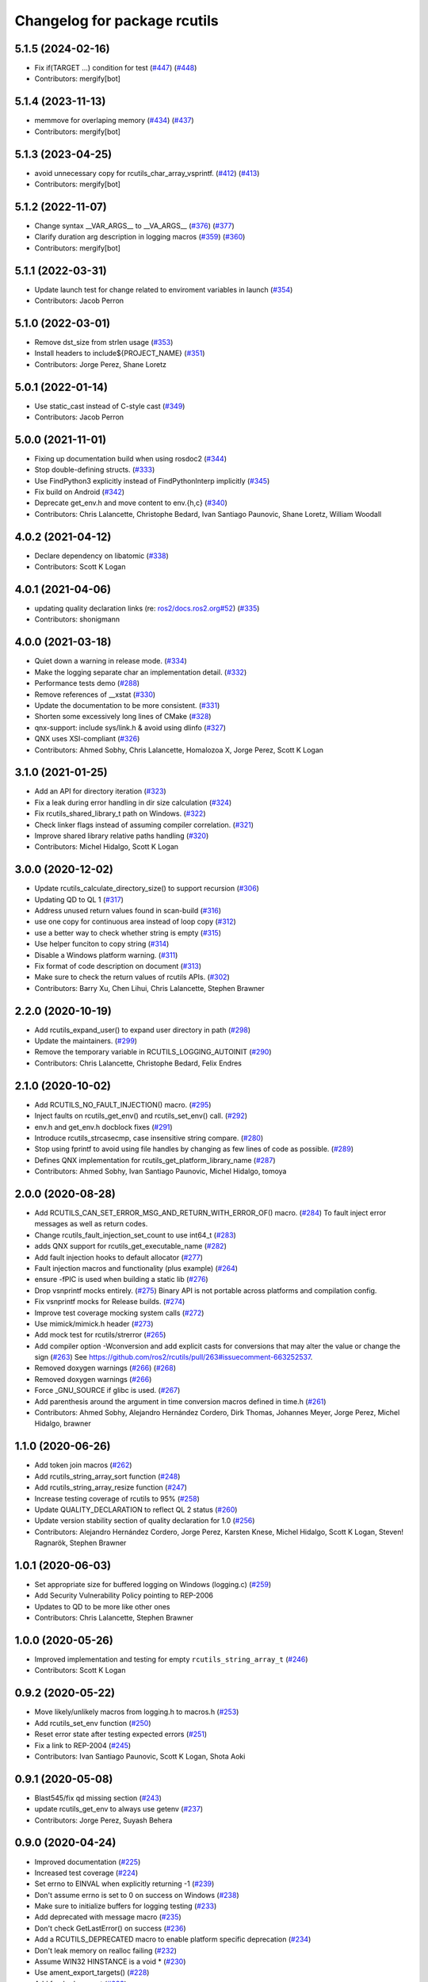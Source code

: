 ^^^^^^^^^^^^^^^^^^^^^^^^^^^^^
Changelog for package rcutils
^^^^^^^^^^^^^^^^^^^^^^^^^^^^^

5.1.5 (2024-02-16)
------------------
* Fix if(TARGET ...) condition for test (`#447 <https://github.com/ros2/rcutils/issues/447>`_) (`#448 <https://github.com/ros2/rcutils/issues/448>`_)
* Contributors: mergify[bot]

5.1.4 (2023-11-13)
------------------
* memmove for overlaping memory (`#434 <https://github.com/ros2/rcutils/issues/434>`_) (`#437 <https://github.com/ros2/rcutils/issues/437>`_)
* Contributors: mergify[bot]

5.1.3 (2023-04-25)
------------------
* avoid unnecessary copy for rcutils_char_array_vsprintf. (`#412 <https://github.com/ros2/rcutils/issues/412>`_) (`#413 <https://github.com/ros2/rcutils/issues/413>`_)
* Contributors: mergify[bot]

5.1.2 (2022-11-07)
------------------
* Change syntax __VAR_ARGS_\_ to __VA_ARGS_\_ (`#376 <https://github.com/ros2/rcutils/issues/376>`_) (`#377 <https://github.com/ros2/rcutils/issues/377>`_)
* Clarify duration arg description in logging macros (`#359 <https://github.com/ros2/rcutils/issues/359>`_) (`#360 <https://github.com/ros2/rcutils/issues/360>`_)
* Contributors: mergify[bot]

5.1.1 (2022-03-31)
------------------
* Update launch test for change related to enviroment variables in launch (`#354 <https://github.com/ros2/rcutils/issues/354>`_)
* Contributors: Jacob Perron

5.1.0 (2022-03-01)
------------------
* Remove dst_size from strlen usage (`#353 <https://github.com/ros2/rcutils/issues/353>`_)
* Install headers to include\${PROJECT_NAME} (`#351 <https://github.com/ros2/rcutils/issues/351>`_)
* Contributors: Jorge Perez, Shane Loretz

5.0.1 (2022-01-14)
------------------
* Use static_cast instead of C-style cast (`#349 <https://github.com/ros2/rcutils/issues/349>`_)
* Contributors: Jacob Perron

5.0.0 (2021-11-01)
------------------
* Fixing up documentation build when using rosdoc2 (`#344 <https://github.com/ros2/rcutils/issues/344>`_)
* Stop double-defining structs. (`#333 <https://github.com/ros2/rcutils/issues/333>`_)
* Use FindPython3 explicitly instead of FindPythonInterp implicitly (`#345 <https://github.com/ros2/rcutils/issues/345>`_)
* Fix build on Android (`#342 <https://github.com/ros2/rcutils/issues/342>`_)
* Deprecate get_env.h and move content to env.{h,c} (`#340 <https://github.com/ros2/rcutils/issues/340>`_)
* Contributors: Chris Lalancette, Christophe Bedard, Ivan Santiago Paunovic, Shane Loretz, William Woodall

4.0.2 (2021-04-12)
------------------
* Declare dependency on libatomic (`#338 <https://github.com/ros2/rcutils/issues/338>`_)
* Contributors: Scott K Logan

4.0.1 (2021-04-06)
------------------
* updating quality declaration links (re: `ros2/docs.ros2.org#52 <https://github.com/ros2/docs.ros2.org/issues/52>`_) (`#335 <https://github.com/ros2/rcutils/issues/335>`_)
* Contributors: shonigmann

4.0.0 (2021-03-18)
------------------
* Quiet down a warning in release mode. (`#334 <https://github.com/ros2/rcutils/issues/334>`_)
* Make the logging separate char an implementation detail. (`#332 <https://github.com/ros2/rcutils/issues/332>`_)
* Performance tests demo (`#288 <https://github.com/ros2/rcutils/issues/288>`_)
* Remove references of __xstat (`#330 <https://github.com/ros2/rcutils/issues/330>`_)
* Update the documentation to be more consistent. (`#331 <https://github.com/ros2/rcutils/issues/331>`_)
* Shorten some excessively long lines of CMake (`#328 <https://github.com/ros2/rcutils/issues/328>`_)
* qnx-support: include sys/link.h & avoid using dlinfo (`#327 <https://github.com/ros2/rcutils/issues/327>`_)
* QNX uses XSI-compliant (`#326 <https://github.com/ros2/rcutils/issues/326>`_)
* Contributors: Ahmed Sobhy, Chris Lalancette, Homalozoa X, Jorge Perez, Scott K Logan

3.1.0 (2021-01-25)
------------------
* Add an API for directory iteration (`#323 <https://github.com/ros2/rcutils/issues/323>`_)
* Fix a leak during error handling in dir size calculation (`#324 <https://github.com/ros2/rcutils/issues/324>`_)
* Fix rcutils_shared_library_t path on Windows. (`#322 <https://github.com/ros2/rcutils/issues/322>`_)
* Check linker flags instead of assuming compiler correlation. (`#321 <https://github.com/ros2/rcutils/issues/321>`_)
* Improve shared library relative paths handling (`#320 <https://github.com/ros2/rcutils/issues/320>`_)
* Contributors: Michel Hidalgo, Scott K Logan

3.0.0 (2020-12-02)
------------------
* Update rcutils_calculate_directory_size() to support recursion (`#306 <https://github.com/ros2/rcutils/issues/306>`_)
* Updating QD to QL 1 (`#317 <https://github.com/ros2/rcutils/issues/317>`_)
* Address unused return values found in scan-build (`#316 <https://github.com/ros2/rcutils/issues/316>`_)
* use one copy for continuous area instead of loop copy (`#312 <https://github.com/ros2/rcutils/issues/312>`_)
* use a better way to check whether string is empty (`#315 <https://github.com/ros2/rcutils/issues/315>`_)
* Use helper funciton to copy string (`#314 <https://github.com/ros2/rcutils/issues/314>`_)
* Disable a Windows platform warning. (`#311 <https://github.com/ros2/rcutils/issues/311>`_)
* Fix format of code description on document (`#313 <https://github.com/ros2/rcutils/issues/313>`_)
* Make sure to check the return values of rcutils APIs. (`#302 <https://github.com/ros2/rcutils/issues/302>`_)
* Contributors: Barry Xu, Chen Lihui, Chris Lalancette, Stephen Brawner

2.2.0 (2020-10-19)
------------------
* Add rcutils_expand_user() to expand user directory in path (`#298 <https://github.com/ros2/rcutils/issues/298>`_)
* Update the maintainers. (`#299 <https://github.com/ros2/rcutils/issues/299>`_)
* Remove the temporary variable in RCUTILS_LOGGING_AUTOINIT (`#290 <https://github.com/ros2/rcutils/issues/290>`_)
* Contributors: Chris Lalancette, Christophe Bedard, Felix Endres

2.1.0 (2020-10-02)
------------------
* Add RCUTILS_NO_FAULT_INJECTION() macro. (`#295 <https://github.com/ros2/rcutils/issues/295>`_)
* Inject faults on rcutils_get_env() and rcutils_set_env() call. (`#292 <https://github.com/ros2/rcutils/issues/292>`_)
* env.h and get_env.h docblock fixes (`#291 <https://github.com/ros2/rcutils/issues/291>`_)
* Introduce rcutils_strcasecmp, case insensitive string compare. (`#280 <https://github.com/ros2/rcutils/issues/280>`_)
* Stop using fprintf to avoid using file handles by changing as few lines of code as possible. (`#289 <https://github.com/ros2/rcutils/issues/289>`_)
* Defines QNX implementation for rcutils_get_platform_library_name (`#287 <https://github.com/ros2/rcutils/issues/287>`_)
* Contributors: Ahmed Sobhy, Ivan Santiago Paunovic, Michel Hidalgo, tomoya

2.0.0 (2020-08-28)
------------------
* Add RCUTILS_CAN_SET_ERROR_MSG_AND_RETURN_WITH_ERROR_OF() macro. (`#284 <https://github.com/ros2/rcutils/issues/284>`_)
  To fault inject error messages as well as return codes.
* Change rcutils_fault_injection_set_count to use int64_t (`#283 <https://github.com/ros2/rcutils/issues/283>`_)
* adds QNX support for rcutils_get_executable_name (`#282 <https://github.com/ros2/rcutils/issues/282>`_)
* Add fault injection hooks to default allocator (`#277 <https://github.com/ros2/rcutils/issues/277>`_)
* Fault injection macros and functionality (plus example) (`#264 <https://github.com/ros2/rcutils/issues/264>`_)
* ensure -fPIC is used when building a static lib (`#276 <https://github.com/ros2/rcutils/issues/276>`_)
* Drop vsnprintf mocks entirely. (`#275 <https://github.com/ros2/rcutils/issues/275>`_)
  Binary API is not portable across platforms and compilation config.
* Fix vsnprintf mocks for Release builds. (`#274 <https://github.com/ros2/rcutils/issues/274>`_)
* Improve test coverage mocking system calls (`#272 <https://github.com/ros2/rcutils/issues/272>`_)
* Use mimick/mimick.h header (`#273 <https://github.com/ros2/rcutils/issues/273>`_)
* Add mock test for rcutils/strerror (`#265 <https://github.com/ros2/rcutils/issues/265>`_)
* Add compiler option -Wconversion and add explicit casts for conversions that may alter the value or change the sign (`#263 <https://github.com/ros2/rcutils/issues/263>`_)
  See https://github.com/ros2/rcutils/pull/263#issuecomment-663252537.
* Removed doxygen warnings (`#266 <https://github.com/ros2/rcutils/issues/266>`_) (`#268 <https://github.com/ros2/rcutils/issues/268>`_)
* Removed doxygen warnings (`#266 <https://github.com/ros2/rcutils/issues/266>`_)
* Force _GNU_SOURCE if glibc is used. (`#267 <https://github.com/ros2/rcutils/issues/267>`_)
* Add parenthesis around the argument in time conversion macros defined in time.h (`#261 <https://github.com/ros2/rcutils/issues/261>`_)
* Contributors: Ahmed Sobhy, Alejandro Hernández Cordero, Dirk Thomas, Johannes Meyer, Jorge Perez, Michel Hidalgo, brawner

1.1.0 (2020-06-26)
------------------
* Add token join macros (`#262 <https://github.com/ros2/rcutils/issues/262>`_)
* Add rcutils_string_array_sort function (`#248 <https://github.com/ros2/rcutils/issues/248>`_)
* Add rcutils_string_array_resize function (`#247 <https://github.com/ros2/rcutils/issues/247>`_)
* Increase testing coverage of rcutils to 95% (`#258 <https://github.com/ros2/rcutils/issues/258>`_)
* Update QUALITY_DECLARATION to reflect QL 2 status (`#260 <https://github.com/ros2/rcutils/issues/260>`_)
* Update version stability section of quality declaration for 1.0 (`#256 <https://github.com/ros2/rcutils/issues/256>`_)
* Contributors: Alejandro Hernández Cordero, Jorge Perez, Karsten Knese, Michel Hidalgo, Scott K Logan, Steven! Ragnarök, Stephen Brawner

1.0.1 (2020-06-03)
------------------
* Set appropriate size for buffered logging on Windows (logging.c) (`#259 <https://github.com/ros2/rcutils/issues/259>`_)
* Add Security Vulnerability Policy pointing to REP-2006
* Updates to QD to be more like other ones
* Contributors: Chris Lalancette, Stephen Brawner

1.0.0 (2020-05-26)
------------------
* Improved implementation and testing for empty ``rcutils_string_array_t`` (`#246 <https://github.com/ros2/rcutils/issues/246>`_)
* Contributors: Scott K Logan

0.9.2 (2020-05-22)
------------------
* Move likely/unlikely macros from logging.h to macros.h (`#253 <https://github.com/ros2/rcutils/issues/253>`_)
* Add rcutils_set_env function (`#250 <https://github.com/ros2/rcutils/issues/250>`_)
* Reset error state after testing expected errors (`#251 <https://github.com/ros2/rcutils/issues/251>`_)
* Fix a link to REP-2004 (`#245 <https://github.com/ros2/rcutils/issues/245>`_)
* Contributors: Ivan Santiago Paunovic, Scott K Logan, Shota Aoki

0.9.1 (2020-05-08)
------------------
* Blast545/fix qd missing section (`#243 <https://github.com/ros2/rcutils/issues/243>`_)
* update rcutils_get_env to always use getenv (`#237 <https://github.com/ros2/rcutils/issues/237>`_)
* Contributors: Jorge Perez, Suyash Behera

0.9.0 (2020-04-24)
------------------
* Improved documentation (`#225 <https://github.com/ros2/rcutils/issues/225>`_)
* Increased test coverage (`#224 <https://github.com/ros2/rcutils/issues/224>`_)
* Set errno to EINVAL when explicitly returning -1 (`#239 <https://github.com/ros2/rcutils/issues/239>`_)
* Don't assume errno is set to 0 on success on Windows (`#238 <https://github.com/ros2/rcutils/issues/238>`_)
* Make sure to initialize buffers for logging testing (`#233 <https://github.com/ros2/rcutils/issues/233>`_)
* Add deprecated with message macro (`#235 <https://github.com/ros2/rcutils/issues/235>`_)
* Don't check GetLastError() on success (`#236 <https://github.com/ros2/rcutils/issues/236>`_)
* Add a RCUTILS_DEPRECATED macro to enable platform specific deprecation (`#234 <https://github.com/ros2/rcutils/issues/234>`_)
* Don't leak memory on realloc failing (`#232 <https://github.com/ros2/rcutils/issues/232>`_)
* Assume WIN32 HINSTANCE is a void * (`#230 <https://github.com/ros2/rcutils/issues/230>`_)
* Use ament_export_targets() (`#228 <https://github.com/ros2/rcutils/issues/228>`_)
* Add freebsd support (`#223 <https://github.com/ros2/rcutils/issues/223>`_)
* Added debug version for library names (`#227 <https://github.com/ros2/rcutils/issues/227>`_)
* Fixed condition in rcutils_get_platform_library_name (`#226 <https://github.com/ros2/rcutils/issues/226>`_)
* Added rcutils_is_shared_library_loaded function (`#222 <https://github.com/ros2/rcutils/issues/222>`_)
* Export interfaces in a addition to include directories / libraries (`#221 <https://github.com/ros2/rcutils/issues/221>`_)
* Included utils to load, unload and get symbols from shared libraries (`#215 <https://github.com/ros2/rcutils/issues/215>`_)
* Check and link against libatomic (`#172 <https://github.com/ros2/rcutils/issues/172>`_) (`#178 <https://github.com/ros2/rcutils/issues/178>`_)
* Remove test for large allocation failure (`#214 <https://github.com/ros2/rcutils/issues/214>`_)
* Increase rcutils line testing coverage  (`#208 <https://github.com/ros2/rcutils/issues/208>`_)
* Don't both print with fprintf and RCUTILS_SET_ERROR_MSG. (`#213 <https://github.com/ros2/rcutils/issues/213>`_)
* All logging to the same stream (`#196 <https://github.com/ros2/rcutils/issues/196>`_)
* Style update to match uncrustify with explicit language (`#210 <https://github.com/ros2/rcutils/issues/210>`_)
* Add in a concurrent test to test_logging_output_format.py (`#209 <https://github.com/ros2/rcutils/issues/209>`_)
* Fix bug in split function (`#206 <https://github.com/ros2/rcutils/issues/206>`_)
* Fixes in comments (`#207 <https://github.com/ros2/rcutils/issues/207>`_)
* Code style only: wrap after open parenthesis if not in one line (`#203 <https://github.com/ros2/rcutils/issues/203>`_)
* Split visibility macro project independent logic (`#194 <https://github.com/ros2/rcutils/issues/194>`_)
* Increase max length of env var value on Windows to 32767 (`#201 <https://github.com/ros2/rcutils/issues/201>`_)
* Improve error message on Windows when rcutils_get_env fails (`#200 <https://github.com/ros2/rcutils/issues/200>`_)
* Fix filesystem tests to account for extra byte on Windows (`#199 <https://github.com/ros2/rcutils/issues/199>`_)
* Calculate file and directory size (`#197 <https://github.com/ros2/rcutils/issues/197>`_)
* Fix race in rcutils launch_tests (`#193 <https://github.com/ros2/rcutils/issues/193>`_)
* Changing default logging format to include timestamp (`#190 <https://github.com/ros2/rcutils/issues/190>`_)
* Contributors: Alejandro Hernández Cordero, Chris Lalancette, Dirk Thomas, Jorge Perez, Karsten Knese, Peter Baughman, Scott K Logan, Shane Loretz, Steven Macenski, Thomas Moulard, Tully Foote, Michael Dodson

0.8.4 (2019-11-18)
------------------
* fix type of logging feature keys (`#192 <https://github.com/ros2/rcutils/issues/192>`_)
* Contributors: Dirk Thomas

0.8.3 (2019-11-12)
------------------
* Fix uninitialized handle error (`#187 <https://github.com/ros2/rcutils/issues/187>`_)
* Use Win32 wrapper around 64 bit atomic operations (`#186 <https://github.com/ros2/rcutils/issues/186>`_)
* Contributors: Sean Kelly

0.8.2 (2019-10-23)
------------------
* Specify working directory for filesystem test (`#185 <https://github.com/ros2/rcutils/issues/185>`_)
* Make use of time source type for throttling logs (`#183 <https://github.com/ros2/rcutils/issues/183>`_)
* Remove ready_fn - will be replaced by ReadyToTest() (`#184 <https://github.com/ros2/rcutils/issues/184>`_)
* Contributors: Brian Marchi, Dan Rose, Peter Baughman

0.8.1 (2019-10-03)
------------------
* Implement rcutils_mkdir. (`#166 <https://github.com/ros2/rcutils/issues/166>`_)
* Contributors: Chris Lalancette

0.8.0 (2019-09-24)
------------------
* Make g_rcutils_log_severity_names public and immutable. (`#180 <https://github.com/ros2/rcutils/issues/180>`_)
* use _WIN32 instead of WIN32 (`#179 <https://github.com/ros2/rcutils/issues/179>`_)
* Revert "check and link against libatomic (`#172 <https://github.com/ros2/rcutils/issues/172>`_)" (`#177 <https://github.com/ros2/rcutils/issues/177>`_)
* check and link against libatomic (`#172 <https://github.com/ros2/rcutils/issues/172>`_)
* Rewrite test_logging_throttle tests: (`#167 <https://github.com/ros2/rcutils/issues/167>`_)
* Disable uncrustify indentation check for macros that use windows  `__pragma` (`#164 <https://github.com/ros2/rcutils/issues/164>`_)
* Fix armhf warning (`#163 <https://github.com/ros2/rcutils/issues/163>`_)
* Contributors: Christian Rauch, Dirk Thomas, Emerson Knapp, Michel Hidalgo, Shane Loretz, jpsamper2009

0.7.3 (2019-05-29)
------------------
* getprogname() is the correct API to use on Android. (`#162 <https://github.com/ros2/rcutils/issues/162>`_)
* Contributors: Chris Lalancette

0.7.1 (2019-05-08)
------------------
* Add function rcutils_string_array_cmp (`#144 <https://github.com/ros2/rcutils/issues/144>`_)
* Rename result variable for clarity. (`#157 <https://github.com/ros2/rcutils/issues/157>`_)
* Add in utilities needed for log location (`#155 <https://github.com/ros2/rcutils/issues/155>`_)
* remove macros from source file (`#156 <https://github.com/ros2/rcutils/issues/156>`_)
* Migrate launch tests to new launch_testing features & API (`#140 <https://github.com/ros2/rcutils/issues/140>`_)
* Use GCC extension for printf-like functions (`#154 <https://github.com/ros2/rcutils/issues/154>`_)
* Fix leak in test_logging.cpp (`#153 <https://github.com/ros2/rcutils/issues/153>`_)
* Fix leak in test_logging_macros.cpp (`#152 <https://github.com/ros2/rcutils/issues/152>`_)
* Fix remaining leaks in test_string_map.cpp (`#151 <https://github.com/ros2/rcutils/issues/151>`_)
* Fix a leak in test_array_list.cpp (`#149 <https://github.com/ros2/rcutils/issues/149>`_)
* Contributors: Chris Lalancette, Dirk Thomas, Jacob Perron, Michel Hidalgo, Steven! Ragnarök, Thomas Moulard

0.7.0 (2019-04-13)
------------------
* Fix ASAN failure in test_string_map.cpp (`#147 <https://github.com/ros2/rcutils/issues/147>`_)
* Add tests for stdatomic_helper.h and fix bugs (`#150 <https://github.com/ros2/rcutils/issues/150>`_)
* Windows messages when atomic type is unsupported (`#145 <https://github.com/ros2/rcutils/issues/145>`_)
* Use CMake property to determine when to use memory_tools. (`#139 <https://github.com/ros2/rcutils/issues/139>`_)
* Add section about DCO to CONTRIBUTING.md
* Use ament_target_dependencies where possible. (`#137 <https://github.com/ros2/rcutils/issues/137>`_)
* Fix doc typo in string_map.h. (`#138 <https://github.com/ros2/rcutils/issues/138>`_)
* Add launch along with launch_testing as test dependencies. (`#136 <https://github.com/ros2/rcutils/issues/136>`_)
* Drops legacy launch API usage. (`#134 <https://github.com/ros2/rcutils/issues/134>`_)
* Contributors: Dirk Thomas, Jacob Perron, Michel Hidalgo, Shane Loretz, Steven! Ragnarök, Thomas Moulard, ivanpauno

0.6.2 (2019-02-07)
------------------
* Adding an ArrayList and HashMap implementation to rcutils (`#131 <https://github.com/ros2/rcutils/issues/131>`_)
* Change uncrustify max line length to 0 (`#133 <https://github.com/ros2/rcutils/issues/133>`_)
* Contributors: Jacob Perron, Nick Burek

0.6.1 (2018-12-06)
------------------
* Logging (`#127 <https://github.com/ros2/rcutils/issues/127>`_)
* fixes to support including in c++ and fetch_add (`#129 <https://github.com/ros2/rcutils/issues/129>`_)
* reiterate over char array (`#130 <https://github.com/ros2/rcutils/issues/130>`_)
* add rcutils_unsigned_char_array_t (`#125 <https://github.com/ros2/rcutils/issues/125>`_)
* Contributors: Karsten Knese, Nick Burek, William Woodall

0.6.0 (2018-11-16)
------------------
* Added rcutils_to_native_path function (`#119 <https://github.com/ros2/rcutils/issues/119>`_)
* Moved stdatomic helper to rcutils (`#126 <https://github.com/ros2/rcutils/issues/126>`_)
* Fixed warning in release build due to assert (`#124 <https://github.com/ros2/rcutils/issues/124>`_)
* Updated to avoid dynamic memory allocation during error handling (`#121 <https://github.com/ros2/rcutils/issues/121>`_)
* Added macro semicolons (`#120 <https://github.com/ros2/rcutils/issues/120>`_)
* Added LL suffix to avoid c4307 (`#118 <https://github.com/ros2/rcutils/issues/118>`_)
* Updated to use the same allocator to free allocated message (`#115 <https://github.com/ros2/rcutils/issues/115>`_)
* Renamed rcutils_serialized_message -> rcutils_char_array (`#111 <https://github.com/ros2/rcutils/issues/111>`_)
* Moved serialized_message from rmw (`#110 <https://github.com/ros2/rcutils/issues/110>`_)
* Updated to verify that the requested allocation size does not overflow. (`#109 <https://github.com/ros2/rcutils/issues/109>`_)
* Contributors: Chris Lalancette, Jacob Perron, Karsten Knese, Mikael Arguedas, Ruffin, Shane Loretz, Todd Malsbary, William Woodall

0.5.1 (2018-06-28)
------------------

* Removed redundant stat() call (`#108 <https://github.com/ros2/rcutils/pull/108>`_)

0.5.0 (2018-06-20)
------------------
* Audited use of malloc/realloc/calloc/free to make sure it always goes through an ``rcutils_allocator_t`` (`#102 <https://github.com/ros2/rcutils/issues/102>`_)
* Added ability to include a timestamp when a console logging message happens (`#85 <https://github.com/ros2/rcutils/issues/85>`_)
* Updated to use new memory_tools from osrf_testing_tools_cpp (`#101 <https://github.com/ros2/rcutils/issues/101>`_)
* Fixed a possible bug by preventing the default logger's level from being unset (`#106 <https://github.com/ros2/rcutils/issues/106>`_)
* Updated to use launch.legacy instead of launch (now used for new launch system) (`#105 <https://github.com/ros2/rcutils/issues/105>`_)
* Fixed a memory check issue in ``split.c`` (`#104 <https://github.com/ros2/rcutils/issues/104>`_)
  * Signed-off-by: testkit <cathy.shen@intel.com>
* Added ``RCUTILS_CONSOLE_STDOUT_LINE_BUFFERED`` to control flusing of output from the default output handler of the logging macros. (`#98 <https://github.com/ros2/rcutils/issues/98>`_)
* Can now control shared/static linking via BUILD_SHARED_LIBS (`#94 <https://github.com/ros2/rcutils/issues/94>`_)
* Addressed some MISRA C compliance issues (`#91 <https://github.com/ros2/rcutils/issues/91>`_)
* Fixed a steady time overflow issue (`#87 <https://github.com/ros2/rcutils/issues/87>`_)
* Changed rcutils_time_point_value_t type from uint64_t to int64_t (`#84 <https://github.com/ros2/rcutils/issues/84>`_)
* Fixed out-of-bounds read issue (`#83 <https://github.com/ros2/rcutils/issues/83>`_)
  * Signed-off-by: Ethan Gao <ethan.gao@linux.intel.com>
* Contributors: Dirk Thomas, Ethan Gao, Michael Carroll, Mikael Arguedas, Sagnik Basu, Shane Loretz, William Woodall, cshen, dhood, serge-nikulin
